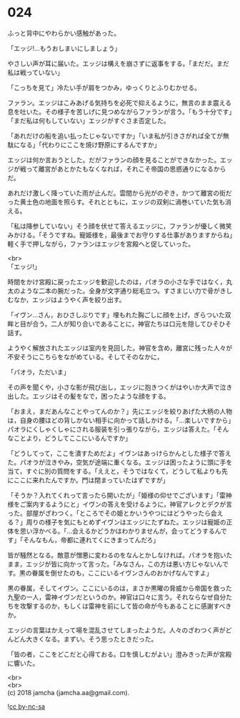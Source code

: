 #+OPTIONS: toc:nil
#+OPTIONS: \n:t

* 024

  ふっと背中にやわらかい感触があった。

  「エッジ!…もうおしまいにしましょう」

  やさしい声が耳に届いた。エッジは構えを崩さずに返事をする。「まだだ。まだ私は戦っていない」

  「こっちを見て」冷たい手が肩をつかみ，ゆっくりとふりむかせる。

  ファラン。エッジはこみあげる気持ちを必死で抑えるように，無言のまま震える息を吐いた。その様子を苦しげに見つめながらファランが言う。「もう十分です」「まだ私は何もしていない」エッジがすぐさま否定した。

  「あれだけの船を追い払ったじゃないですか」「いま私が引きさがれば全てが無駄になる」「代わりにここを焼け野原にするんですか」

  エッジは何か言おうとした。だがファランの顔を見ることができなかった。エッジが戦って離宮があとかたもなくなれば，それこそ帝国の思惑通りになるからだ。

  あれだけ激しく降っていた雨が止んだ。雲間から光がのぞき，かつて離宮の街だった黄土色の地面を照らす。それとともに，エッジの双剣に渦巻いていた気も消える。

  「私は降参していない」そう顔を伏せて答えるエッジに，ファランが優しく微笑みかける。「そうですね。寵姫様を，最後までお守りする仕事がありますからね」軽く手で押しながら，ファランはエッジを宮殿へと促していった。

  <br>
  「エッジ!」

  時間をかけ宮殿に戻ったエッジを歓迎したのは，パオラの小さな手ではなく，丸太のような二本の腕だった。全身が文字通り総毛立つ。すさまじい力で骨がきしむなか，エッジはようやく声を絞り出す。

  「イヴン…さん，おひさしぶりです」埋もれた胸ごしに顔を上げ，ぎらついた双眸と目が合う。二人が知り合いであることに，神官たちは口元を隠してひそひそ話す。

  ようやく解放されたエッジは室内を見回した。神官を含め，離宮に残った人々が不安そうにこちらをながめている。そしてそのなかに，

  「パオラ，ただいま」

  その声を聞くや，小さな影が飛び出し，エッジに抱きつくがはやいか大声で泣き出した。エッジはその髪をなで，困ったような顔をする。

  「おまえ，まだあんなことやってんのか？」先にエッジを絞りあげた大柄の人物は，自身の腰ほどの背しかない相手に向かって話しかける。「…楽しいですから」パオラにくしゃくしゃにされる服装を引っ張りながら，エッジは答えた。「そんなことより，どうしてここにいるんですか」

  「どうしてって，ここを潰すためだよ」イヴンはあっけらかんとした様子で答えた。パオラが泣きやみ，空気が途端に重くなる。エッジは困ったように頭に手を当て，すぐに別の質問をする。「ええと，そうではなくて，どうして私よりも先にここに来れたんですか。門は閉まっていたはずですが」

  「そうか？入れてくれって言ったら開いたが」「姫様の仰せでございます」「雷神様をご案内するようにと」イヴンの答えを受けるように，神官アレクとデクが言った。部屋がざわつく。「ところでその姫とかいうやつにはどうやったら会える？」周りの様子を気にもとめずイヴンはエッジにたずねた。エッジは寵姫の正体を思い浮かべる。「…会えるかどうかはわかりませんが，会ってどうするんです」「そんなもん，帝都に連れてくにきまってんだろ」

  皆が騒然となる。敵意が憎悪に変わるのをなんとかしなければ。パオラを抱いたまま，エッジが皆に向かって言った。「みなさん，この方は悪い方じゃないんです。黒の眷属を倒せたのも，ここにいるイヴンさんのおかげなんですよ」

  黒の眷属，そしてイヴン。ここにいるのは，まさか黒曜の脅威から帝国を救った九聖の一人，雷神イヴンだというのか。神官は口々に言う。それならなぜ自分たちを攻撃するのか，もしくは雷神を前にして皆の命が今もあることに感謝すべきか。

  エッジの言葉はかえって場を混乱させてしまったようだ。人々のざわつく声がどんどん大きくなる。まずい。そう思ったときだった。

  「皆の者，ここをどこだと心得ておる。口を慎しむがよい」澄みきった声が宮殿に響いた。

  <br>
  <br>
  (c) 2018 jamcha (jamcha.aa@gmail.com).

  ![[http://i.creativecommons.org/l/by-nc-sa/4.0/88x31.png][cc by-nc-sa]]
